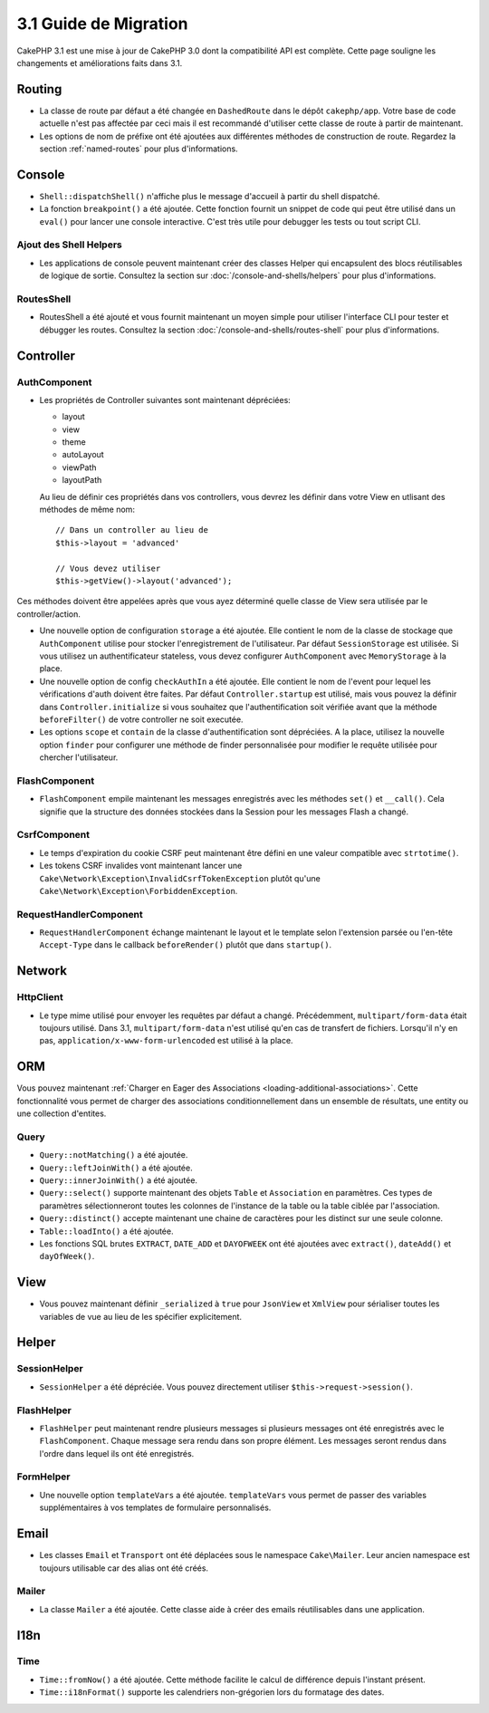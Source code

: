 3.1 Guide de Migration
######################

CakePHP 3.1 est une mise à jour de CakePHP 3.0 dont la compatibilité
API est complète. Cette page souligne les changements et améliorations
faits dans 3.1.

Routing
=======

- La classe de route par défaut a été changée en ``DashedRoute`` dans le dépôt
  ``cakephp/app``. Votre base de code actuelle n'est pas affectée par ceci mais
  il est recommandé d'utiliser cette classe de route à partir de maintenant.
- Les options de nom de préfixe ont été ajoutées aux différentes méthodes de
  construction de route. Regardez la section :ref:`named-routes` pour plus
  d'informations.

Console
=======

- ``Shell::dispatchShell()`` n'affiche plus le message d'accueil à partir du
  shell dispatché.
- La fonction ``breakpoint()`` a été ajoutée. Cette fonction fournit un snippet
  de code qui peut être utilisé dans un ``eval()`` pour lancer une console
  interactive. C'est très utile pour debugger les tests ou tout script CLI.

Ajout des Shell Helpers
-----------------------

- Les applications de console peuvent maintenant créer des classes Helper qui
  encapsulent des blocs réutilisables de logique de sortie. Consultez la section
  sur :doc:`/console-and-shells/helpers` pour plus d'informations.

RoutesShell
-----------

- RoutesShell a été ajouté et vous fournit maintenant un moyen simple pour
  utiliser l'interface CLI pour tester et débugger les routes. Consultez la
  section :doc:`/console-and-shells/routes-shell` pour plus d'informations.

Controller
==========

AuthComponent
-------------

- Les propriétés de Controller suivantes sont maintenant dépréciées:

  * layout
  * view
  * theme
  * autoLayout
  * viewPath
  * layoutPath

  Au lieu de définir ces propriétés dans vos controllers, vous devrez les
  définir dans votre View en utlisant des méthodes de même nom::

    // Dans un controller au lieu de
    $this->layout = 'advanced'

    // Vous devez utiliser
    $this->getView()->layout('advanced');

Ces méthodes doivent être appelées après que vous ayez déterminé quelle classe
de View sera utilisée par le controller/action.

- Une nouvelle option de configuration ``storage`` a été ajoutée. Elle contient
  le nom de la classe de stockage que ``AuthComponent`` utilise pour stocker
  l'enregistrement de l'utilisateur. Par défaut ``SessionStorage`` est utilisée.
  Si vous utilisez un authentificateur stateless, vous devez configurer
  ``AuthComponent`` avec ``MemoryStorage`` à la place.
- Une nouvelle option de config ``checkAuthIn`` a été ajoutée. Elle contient
  le nom de l'event pour lequel les vérifications d'auth doivent être faites.
  Par défaut ``Controller.startup`` est utilisé, mais vous pouvez la définir
  dans ``Controller.initialize`` si vous souhaitez que l'authentification
  soit vérifiée avant que la méthode ``beforeFilter()`` de votre controller ne
  soit executée.
- Les options ``scope`` et ``contain`` de la classe d'authentification sont
  dépréciées. A la place, utilisez la nouvelle option ``finder`` pour configurer
  une méthode de finder personnalisée pour modifier le requête utilisée pour
  chercher l'utilisateur.

FlashComponent
--------------

- ``FlashComponent`` empile maintenant les messages enregistrés avec les
  méthodes ``set()`` et ``__call()``. Cela signifie que la structure des
  données stockées dans la Session pour les messages Flash a changé.

CsrfComponent
-------------

- Le temps d'expiration du cookie CSRF peut maintenant être défini en une
  valeur compatible avec ``strtotime()``.
- Les tokens CSRF invalides vont maintenant lancer une
  ``Cake\Network\Exception\InvalidCsrfTokenException`` plutôt qu'une
  ``Cake\Network\Exception\ForbiddenException``.

RequestHandlerComponent
-----------------------

- ``RequestHandlerComponent`` échange maintenant le layout et le template selon
  l'extension parsée ou l'en-tête ``Accept-Type`` dans le callback
  ``beforeRender()`` plutôt que dans ``startup()``.

Network
=======

Http\Client
-----------

- Le type mime utilisé pour envoyer les requêtes par défaut a changé.
  Précédemment, ``multipart/form-data`` était toujours utilisé. Dans 3.1,
  ``multipart/form-data`` n'est utilisé qu'en cas de transfert de fichiers.
  Lorsqu'il n'y en pas, ``application/x-www-form-urlencoded`` est utilisé à la
  place.

ORM
===

Vous pouvez maintenant :ref:`Charger en Eager des Associations
<loading-additional-associations>`. Cette fonctionnalité vous permet de charger
des associations conditionnellement dans un ensemble de résultats, une entity
ou une collection d'entites.

Query
-----

- ``Query::notMatching()`` a été ajoutée.
- ``Query::leftJoinWith()`` a été ajoutée.
- ``Query::innerJoinWith()`` a été ajoutée.
- ``Query::select()`` supporte maintenant  des objets ``Table`` et ``Association``
  en paramètres. Ces types de paramètres sélectionneront toutes les colonnes de
  l'instance de la table ou la table ciblée par l'association.
- ``Query::distinct()`` accepte maintenant une chaine de caractères pour les distinct sur
  une seule colonne.
- ``Table::loadInto()`` a été ajoutée.
- Les fonctions SQL brutes ``EXTRACT``, ``DATE_ADD`` et ``DAYOFWEEK`` ont
  été ajoutées avec ``extract()``, ``dateAdd()`` et ``dayOfWeek()``.

View
====

- Vous pouvez maintenant définir ``_serialized`` à ``true`` pour ``JsonView``
  et ``XmlView`` pour sérialiser toutes les variables de vue au lieu de les
  spécifier explicitement.

Helper
======

SessionHelper
-------------

- ``SessionHelper`` a été dépréciée. Vous pouvez directement utiliser
  ``$this->request->session()``.

FlashHelper
-----------

- ``FlashHelper`` peut maintenant rendre plusieurs messages si plusieurs
  messages ont été enregistrés avec le ``FlashComponent``. Chaque message
  sera rendu dans son propre élément. Les messages seront rendus dans l'ordre
  dans lequel ils ont été enregistrés.

FormHelper
----------

- Une nouvelle option ``templateVars`` a été ajoutée. ``templateVars`` vous
  permet de passer des variables supplémentaires à vos templates de formulaire
  personnalisés.

Email
=====

- Les classes ``Email`` et ``Transport`` ont été déplacées sous le namespace
  ``Cake\Mailer``. Leur ancien namespace est toujours utilisable car des alias
  ont été créés.

Mailer
------

- La classe ``Mailer`` a été ajoutée. Cette classe aide à créer des emails
  réutilisables dans une application.

I18n
====

Time
----

- ``Time::fromNow()`` a été ajoutée. Cette méthode facilite le calcul de
  différence depuis l'instant présent.
- ``Time::i18nFormat()`` supporte les calendriers non-grégorien lors du
  formatage des dates.
